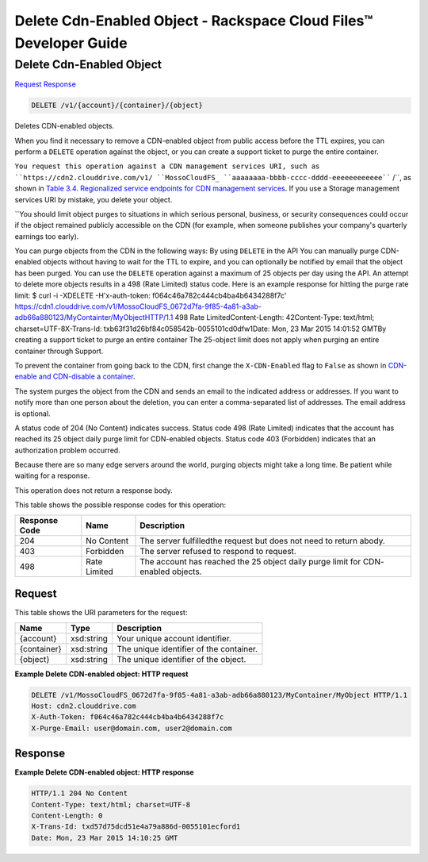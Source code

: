 =============================================================================
Delete Cdn-Enabled Object -  Rackspace Cloud Files™ Developer Guide
=============================================================================

Delete Cdn-Enabled Object
~~~~~~~~~~~~~~~~~~~~~~~~~

`Request <DELETE_delete_cdn-enabled_object_v1_account_container_object_.rst#request>`__
`Response <DELETE_delete_cdn-enabled_object_v1_account_container_object_.rst#response>`__

.. code-block:: javascript

    DELETE /v1/{account}/{container}/{object}

Deletes CDN-enabled objects.

When you find it necessary to remove a CDN-enabled object from public access before the TTL expires, you can perform a ``DELETE`` operation against the object, or you can create a support ticket to purge the entire container.

``You request this operation against a CDN management services URI, such as ``https://cdn2.clouddrive.com/v1/ ``MossoCloudFS_ ``aaaaaaaa-bbbb-cccc-dddd-eeeeeeeeeeee```` /``, as shown in `Table 3.4. Regionalized service endpoints for CDN management services <http://docs.rackspace.com/files/api/v1/cf-devguide/content/Service-Access-Endpoints-d1e003.htmlr>`__. If you use a Storage management services URI by mistake, you delete your object.

``You should limit object purges to situations in which serious personal, business, or security consequences could occur if the object remained publicly accessible on the CDN (for example, when someone publishes your company's quarterly earnings too early).

You can purge objects from the CDN in the following ways: By using ``DELETE`` in the API You can manually purge CDN-enabled objects without having to wait for the TTL to expire, and you can optionally be notified by email that the object has been purged. You can use the ``DELETE`` operation against a maximum of 25 objects per day using the API. An attempt to delete more objects results in a 498 (Rate Limited) status code. Here is an example response for hitting the purge rate limit: $ curl -i -XDELETE -H'x-auth-token: f064c46a782c444cb4ba4b6434288f7c' https://cdn1.clouddrive.com/v1/MossoCloudFS_0672d7fa-9f85-4a81-a3ab-adb66a880123/MyContainter/MyObjectHTTP/1.1 498 Rate LimitedContent-Length: 42Content-Type: text/html; charset=UTF-8X-Trans-Id: txb63f31d26bf84c058542b-0055101cd0dfw1Date: Mon, 23 Mar 2015 14:01:52 GMTBy creating a support ticket to purge an entire container The 25-object limit does not apply when purging an entire container through Support.

To prevent the container from going back to the CDN, first change the ``X-CDN-Enabled`` flag to ``False`` as shown in `CDN-enable and CDN-disable a container <http://docs.rackspace.com/files/api/v1/cf-devguide/content/PUT_enableDisableCDNcontainer_v1__account___container__CDN_Container_Services-d1e2632.html>`__.

The system purges the object from the CDN and sends an email to the indicated address or addresses. If you want to notify more than one person about the deletion, you can enter a comma-separated list of addresses. The email address is optional.

A status code of 204 (No Content) indicates success. Status code 498 (Rate Limited) indicates that the account has reached its 25 object daily purge limit for CDN-enabled objects. Status code 403 (Forbidden) indicates that an authorization problem occurred.

Because there are so many edge servers around the world, purging objects might take a long time. Be patient while waiting for a response.

This operation does not return a response body.



This table shows the possible response codes for this operation:


+--------------------------+-------------------------+-------------------------+
|Response Code             |Name                     |Description              |
+==========================+=========================+=========================+
|204                       |No Content               |The server fulfilledthe  |
|                          |                         |request but does not     |
|                          |                         |need to return abody.    |
+--------------------------+-------------------------+-------------------------+
|403                       |Forbidden                |The server refused to    |
|                          |                         |respond to request.      |
+--------------------------+-------------------------+-------------------------+
|498                       |Rate Limited             |The account has reached  |
|                          |                         |the 25 object daily      |
|                          |                         |purge limit for CDN-     |
|                          |                         |enabled objects.         |
+--------------------------+-------------------------+-------------------------+


Request
^^^^^^^^^^^^^^^^^

This table shows the URI parameters for the request:

+--------------------------+-------------------------+-------------------------+
|Name                      |Type                     |Description              |
+==========================+=========================+=========================+
|{account}                 |xsd:string               |Your unique account      |
|                          |                         |identifier.              |
+--------------------------+-------------------------+-------------------------+
|{container}               |xsd:string               |The unique identifier of |
|                          |                         |the container.           |
+--------------------------+-------------------------+-------------------------+
|{object}                  |xsd:string               |The unique identifier of |
|                          |                         |the object.              |
+--------------------------+-------------------------+-------------------------+








**Example Delete CDN-enabled object: HTTP request**


.. code::

    DELETE /v1/MossoCloudFS_0672d7fa-9f85-4a81-a3ab-adb66a880123/MyContainer/MyObject HTTP/1.1
    Host: cdn2.clouddrive.com
    X-Auth-Token: f064c46a782c444cb4ba4b6434288f7c
    X-Purge-Email: user@domain.com, user2@domain.com


Response
^^^^^^^^^^^^^^^^^^





**Example Delete CDN-enabled object: HTTP response**


.. code::

    HTTP/1.1 204 No Content
    Content-Type: text/html; charset=UTF-8
    Content-Length: 0
    X-Trans-Id: txd57d75dcd51e4a79a886d-0055101ecford1
    Date: Mon, 23 Mar 2015 14:10:25 GMT

